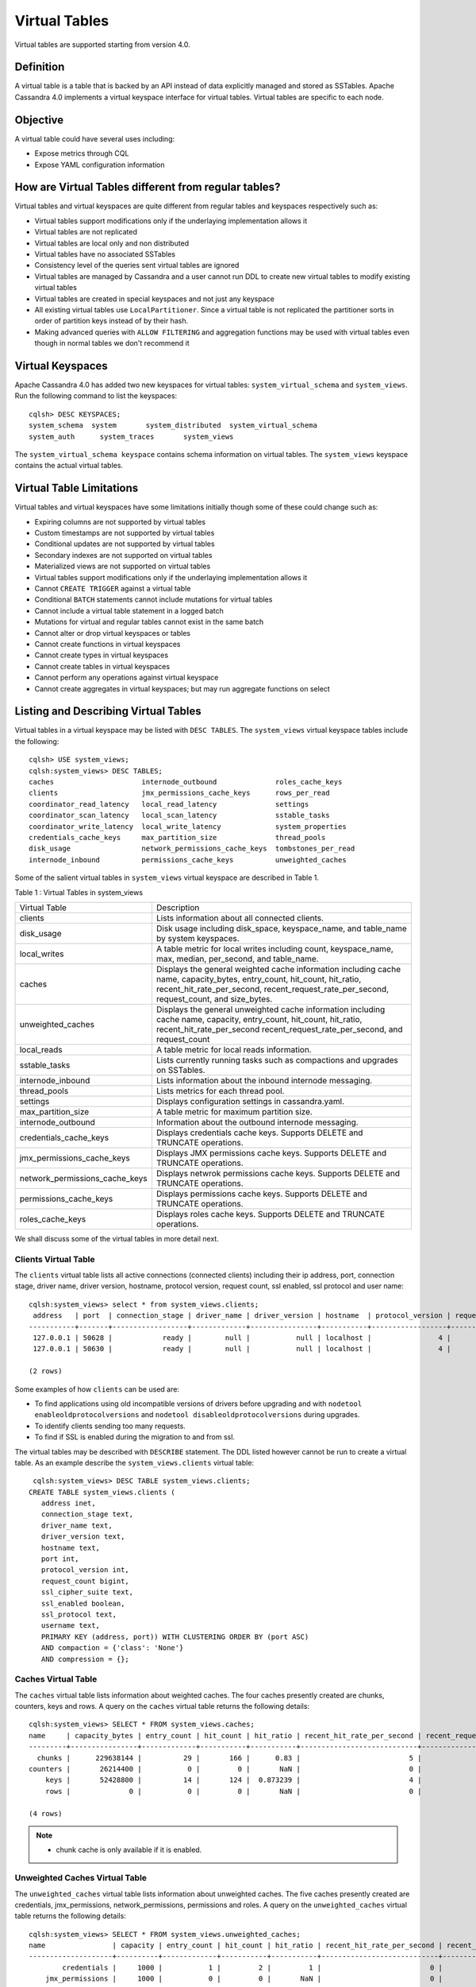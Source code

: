 .. Licensed to the Apache Software Foundation (ASF) under one
.. or more contributor license agreements.  See the NOTICE file
.. distributed with this work for additional information
.. regarding copyright ownership.  The ASF licenses this file
.. to you under the Apache License, Version 2.0 (the
.. "License"); you may not use this file except in compliance
.. with the License.  You may obtain a copy of the License at
..
..     http://www.apache.org/licenses/LICENSE-2.0
..
.. Unless required by applicable law or agreed to in writing, software
.. distributed under the License is distributed on an "AS IS" BASIS,
.. WITHOUT WARRANTIES OR CONDITIONS OF ANY KIND, either express or implied.
.. See the License for the specific language governing permissions and
.. limitations under the License.

Virtual Tables
--------------

Virtual tables are supported starting from version 4.0.

Definition
^^^^^^^^^^

A virtual table is a table that is backed by an API instead of data explicitly managed and stored as SSTables. Apache Cassandra 4.0 implements a virtual keyspace interface for virtual tables. Virtual tables are specific to each node. 

Objective
^^^^^^^^^

A virtual table could have several uses including:

- Expose metrics through CQL
- Expose YAML configuration information

How  are Virtual Tables different from regular tables?
^^^^^^^^^^^^^^^^^^^^^^^^^^^^^^^^^^^^^^^^^^^^^^^^^^^^^^

Virtual tables and virtual keyspaces are quite different from regular tables and keyspaces respectively such as:

- Virtual tables support modifications only if the underlaying implementation allows it
- Virtual tables are not replicated
- Virtual tables are local only and non distributed
- Virtual tables have no associated SSTables
- Consistency level of the queries sent virtual tables are ignored
- Virtual tables are managed by Cassandra and a user cannot run DDL to create new virtual tables to modify existing virtual tables
- Virtual tables are created in special keyspaces and not just any keyspace
- All existing virtual tables use ``LocalPartitioner``. Since a virtual table is not replicated the partitioner sorts in order of partition keys instead of by their hash.
- Making advanced queries with ``ALLOW FILTERING`` and aggregation functions may be used with virtual tables even though in normal tables we don't recommend it

Virtual Keyspaces
^^^^^^^^^^^^^^^^^

Apache Cassandra 4.0 has added two new keyspaces for virtual tables: ``system_virtual_schema`` and ``system_views``. Run the following command to list the keyspaces:

::

 cqlsh> DESC KEYSPACES;
 system_schema  system       system_distributed  system_virtual_schema
 system_auth      system_traces       system_views

The ``system_virtual_schema keyspace`` contains schema information on virtual tables. The ``system_views`` keyspace contains the actual virtual tables.

Virtual Table Limitations
^^^^^^^^^^^^^^^^^^^^^^^^^

Virtual tables and virtual keyspaces have some limitations initially though some of these could change such as:

- Expiring columns are not supported by virtual tables
- Custom timestamps are not supported by virtual tables
- Conditional updates are not supported by virtual tables
- Secondary indexes are not supported on virtual tables
- Materialized views are not supported on virtual tables
- Virtual tables support modifications only if the underlaying implementation allows it
- Cannot ``CREATE TRIGGER`` against a virtual table
- Conditional ``BATCH`` statements cannot include mutations for virtual tables
- Cannot include a virtual table statement in a logged batch
- Mutations for virtual and regular tables cannot exist in the same batch
- Cannot alter or drop virtual keyspaces or tables
- Cannot create functions in virtual keyspaces
- Cannot create types in virtual keyspaces
- Cannot create tables in virtual keyspaces
- Cannot perform any operations against virtual keyspace
- Cannot create aggregates in virtual keyspaces; but may run aggregate functions on select

Listing and Describing Virtual Tables
^^^^^^^^^^^^^^^^^^^^^^^^^^^^^^^^^^^^^

Virtual tables in a virtual keyspace may be listed with ``DESC TABLES``.  The ``system_views`` virtual keyspace tables include the following:

::

 cqlsh> USE system_views;
 cqlsh:system_views> DESC TABLES;
 caches                     internode_outbound              roles_cache_keys
 clients                    jmx_permissions_cache_keys      rows_per_read
 coordinator_read_latency   local_read_latency              settings
 coordinator_scan_latency   local_scan_latency              sstable_tasks
 coordinator_write_latency  local_write_latency             system_properties
 credentials_cache_keys     max_partition_size              thread_pools
 disk_usage                 network_permissions_cache_keys  tombstones_per_read
 internode_inbound          permissions_cache_keys          unweighted_caches

Some of the salient virtual tables in ``system_views`` virtual keyspace are described in Table 1.

Table 1 : Virtual Tables in system_views

+------------------------------+---------------------------------------------------+
|Virtual Table                 | Description                                       |
+------------------------------+---------------------------------------------------+
| clients                      |Lists information about all connected clients.     |
+------------------------------+---------------------------------------------------+
| disk_usage                   |Disk usage including disk_space, keyspace_name,    |
|                              |and table_name by system keyspaces.                |
+------------------------------+---------------------------------------------------+
| local_writes                 |A table metric for local writes                    |
|                              |including count, keyspace_name,                    |
|                              |max, median, per_second, and                       |
|                              |table_name.                                        |
+------------------------------+---------------------------------------------------+
| caches                       |Displays the general weighted cache information    |
|                              |including cache name, capacity_bytes, entry_count, |
|                              |hit_count, hit_ratio, recent_hit_rate_per_second,  |
|                              |recent_request_rate_per_second, request_count, and |
|                              |size_bytes.                                        |
+------------------------------+---------------------------------------------------+
| unweighted_caches            |Displays the general unweighted cache information  |
|                              |including cache name, capacity, entry_count,       |
|                              |hit_count, hit_ratio, recent_hit_rate_per_second   |
|                              |recent_request_rate_per_second, and request_count  |
+------------------------------+---------------------------------------------------+
| local_reads                  |A table metric for  local reads information.       |
+------------------------------+---------------------------------------------------+
| sstable_tasks                |Lists currently running tasks such as compactions  |
|                              |and upgrades on SSTables.                          |
+------------------------------+---------------------------------------------------+
| internode_inbound            |Lists information about the inbound internode      |
|                              |messaging.                                         |
+------------------------------+---------------------------------------------------+
| thread_pools                 |Lists metrics for each thread pool.                |
+------------------------------+---------------------------------------------------+
| settings                     |Displays configuration settings in cassandra.yaml. |
+------------------------------+---------------------------------------------------+
| max_partition_size           |A table metric for maximum partition size.         |
+------------------------------+---------------------------------------------------+
| internode_outbound           |Information about the outbound internode messaging.|
+------------------------------+---------------------------------------------------+
| credentials_cache_keys       |Displays credentials cache keys. Supports DELETE   |
|                              |and TRUNCATE operations.                           |
+------------------------------+---------------------------------------------------+
| jmx_permissions_cache_keys   |Displays JMX permissions cache keys. Supports      |
|                              |DELETE and TRUNCATE operations.                    |
+------------------------------+---------------------------------------------------+
|network_permissions_cache_keys|Displays netwrok permissions cache keys. Supports  |
|                              |DELETE and TRUNCATE operations.                    |
+------------------------------+---------------------------------------------------+
| permissions_cache_keys       |Displays permissions cache keys. Supports DELETE   |
|                              |and TRUNCATE operations.                           |
+------------------------------+---------------------------------------------------+
| roles_cache_keys             |Displays roles cache keys. Supports DELETE and     |
|                              |TRUNCATE operations.                               |
+------------------------------+---------------------------------------------------+

We shall discuss some of the virtual tables in more detail next.

Clients Virtual Table
*********************

The ``clients`` virtual table lists all active connections (connected clients) including their ip address, port, connection stage, driver name, driver version, hostname, protocol version, request count, ssl enabled, ssl protocol and user name:

::

 cqlsh:system_views> select * from system_views.clients;
  address   | port  | connection_stage | driver_name | driver_version | hostname  | protocol_version | request_count | ssl_cipher_suite | ssl_enabled | ssl_protocol | username
 -----------+-------+------------------+-------------+----------------+-----------+------------------+---------------+------------------+-------------+--------------+-----------
  127.0.0.1 | 50628 |            ready |        null |           null | localhost |                4 |            55 |             null |       False |         null | anonymous
  127.0.0.1 | 50630 |            ready |        null |           null | localhost |                4 |            70 |             null |       False |         null | anonymous

 (2 rows)

Some examples of how ``clients`` can be used are:

- To find applications using old incompatible versions of   drivers before upgrading and with ``nodetool enableoldprotocolversions`` and  ``nodetool disableoldprotocolversions`` during upgrades.
- To identify clients sending too many requests.
- To find if SSL is enabled during the migration to and from   ssl.


The virtual tables may be described with ``DESCRIBE`` statement. The DDL listed however cannot be run to create a virtual table. As an example describe the ``system_views.clients`` virtual table:

::

  cqlsh:system_views> DESC TABLE system_views.clients;
 CREATE TABLE system_views.clients (
    address inet,
    connection_stage text,
    driver_name text,
    driver_version text,
    hostname text,
    port int,
    protocol_version int,
    request_count bigint,
    ssl_cipher_suite text,
    ssl_enabled boolean,
    ssl_protocol text,
    username text,
    PRIMARY KEY (address, port)) WITH CLUSTERING ORDER BY (port ASC)
    AND compaction = {'class': 'None'}
    AND compression = {};

Caches Virtual Table
********************
The ``caches`` virtual table lists information about weighted caches. The four caches presently created are chunks, counters, keys and rows. A query on the ``caches`` virtual table returns the following details:

::

 cqlsh:system_views> SELECT * FROM system_views.caches;
 name     | capacity_bytes | entry_count | hit_count | hit_ratio | recent_hit_rate_per_second | recent_request_rate_per_second | request_count | size_bytes
 ---------+----------------+-------------+-----------+-----------+----------------------------+--------------------------------+---------------+------------
   chunks |      229638144 |          29 |       166 |      0.83 |                          5 |                              6 |           200 |     475136
 counters |       26214400 |           0 |         0 |       NaN |                          0 |                              0 |             0 |          0
     keys |       52428800 |          14 |       124 |  0.873239 |                          4 |                              4 |           142 |       1248
     rows |              0 |           0 |         0 |       NaN |                          0 |                              0 |             0 |          0

 (4 rows)

.. NOTE::
   * chunk cache is only available if it is enabled.

Unweighted Caches Virtual Table
********************
The ``unweighted_caches`` virtual table lists information about unweighted caches. The five caches presently created are credentials, jmx_permissions, network_permissions, permissions and roles. A query on the ``unweighted_caches`` virtual table returns the following details:

::

 cqlsh:system_views> SELECT * FROM system_views.unweighted_caches;
 name                | capacity | entry_count | hit_count | hit_ratio | recent_hit_rate_per_second | recent_request_rate_per_second | request_count
 --------------------+----------+-------------+-----------+-----------+----------------------------+--------------------------------+---------------
         credentials |     1000 |           1 |         2 |         1 |                          0 |                              0 |             2
     jmx_permissions |     1000 |           0 |         0 |       NaN |                          0 |                              0 |             0
 network_permissions |     1000 |           1 |        18 |         1 |                          2 |                              2 |            18
         permissions |     1000 |           1 |         1 |         1 |                          0 |                              0 |             1
               roles |     1000 |           1 |         9 |         1 |                          0 |                              0 |             9

 (5 rows)

.. NOTE::
   * auth caches are only available if corresponding authorizers and authenticators are enabled.


Settings Virtual Table
**********************
The ``settings`` table  is rather useful and lists all the current configuration settings from the ``cassandra.yaml``.  The encryption options are overridden to hide the sensitive truststore information or passwords.  The configuration settings however cannot be set using DML  on the virtual table presently:
::

 cqlsh:system_views> SELECT * FROM system_views.settings;

 name                                 | value
 -------------------------------------+--------------------
   allocate_tokens_for_keyspace       | null
   audit_logging_options_enabled      | false
   auto_snapshot                      | true
   automatic_sstable_upgrade          | false
   cluster_name                       | Test Cluster
   enable_transient_replication       | false
   hinted_handoff_enabled             | true
   hints_directory                    | /home/ec2-user/cassandra/data/hints
   incremental_backups                | false
   initial_token                      | null
                            ...
                            ...
                            ...
   rpc_address                        | localhost
   ssl_storage_port                   | 7001
   start_native_transport             | true
   storage_port                       | 7000
   stream_entire_sstables             | true
   (224 rows)


The ``settings`` table can be really useful if yaml file has been changed since startup and don't know running configuration, or to find if they have been modified via jmx/nodetool or virtual tables.


Thread Pools Virtual Table
**************************

The ``thread_pools`` table lists information about all thread pools. Thread pool information includes active tasks, active tasks limit, blocked tasks, blocked tasks all time,  completed tasks, and pending tasks. A query on the ``thread_pools`` returns following details:

::

 cqlsh:system_views> select * from system_views.thread_pools;

 name                         | active_tasks | active_tasks_limit | blocked_tasks | blocked_tasks_all_time | completed_tasks | pending_tasks
 ------------------------------+--------------+--------------------+---------------+------------------------+-----------------+---------------
             AntiEntropyStage |            0 |                  1 |             0 |                      0 |               0 |             0
         CacheCleanupExecutor |            0 |                  1 |             0 |                      0 |               0 |             0
           CompactionExecutor |            0 |                  2 |             0 |                      0 |             881 |             0
         CounterMutationStage |            0 |                 32 |             0 |                      0 |               0 |             0
                  GossipStage |            0 |                  1 |             0 |                      0 |               0 |             0
              HintsDispatcher |            0 |                  2 |             0 |                      0 |               0 |             0
        InternalResponseStage |            0 |                  2 |             0 |                      0 |               0 |             0
          MemtableFlushWriter |            0 |                  2 |             0 |                      0 |               1 |             0
            MemtablePostFlush |            0 |                  1 |             0 |                      0 |               2 |             0
        MemtableReclaimMemory |            0 |                  1 |             0 |                      0 |               1 |             0
               MigrationStage |            0 |                  1 |             0 |                      0 |               0 |             0
                    MiscStage |            0 |                  1 |             0 |                      0 |               0 |             0
                MutationStage |            0 |                 32 |             0 |                      0 |               0 |             0
    Native-Transport-Requests |            1 |                128 |             0 |                      0 |             130 |             0
       PendingRangeCalculator |            0 |                  1 |             0 |                      0 |               1 |             0
 PerDiskMemtableFlushWriter_0 |            0 |                  2 |             0 |                      0 |               1 |             0
                    ReadStage |            0 |                 32 |             0 |                      0 |              13 |             0
                  Repair-Task |            0 |         2147483647 |             0 |                      0 |               0 |             0
         RequestResponseStage |            0 |                  2 |             0 |                      0 |               0 |             0
                      Sampler |            0 |                  1 |             0 |                      0 |               0 |             0
     SecondaryIndexManagement |            0 |                  1 |             0 |                      0 |               0 |             0
           ValidationExecutor |            0 |         2147483647 |             0 |                      0 |               0 |             0
            ViewBuildExecutor |            0 |                  1 |             0 |                      0 |               0 |             0
            ViewMutationStage |            0 |                 32 |             0 |                      0 |               0 |             0

(24 rows)

Internode Inbound Messaging Virtual Table
*****************************************

The ``internode_inbound``  virtual table is for the internode inbound messaging. Initially no internode inbound messaging may get listed. In addition to the address, port, datacenter and rack information includes  corrupt frames recovered, corrupt frames unrecovered, error bytes, error count, expired bytes, expired count, processed bytes, processed count, received bytes, received count, scheduled bytes, scheduled count, throttled count, throttled nanos, using bytes, using reserve bytes. A query on the ``internode_inbound`` returns following details:

::

 cqlsh:system_views> SELECT * FROM system_views.internode_inbound;
 address | port | dc | rack | corrupt_frames_recovered | corrupt_frames_unrecovered |
 error_bytes | error_count | expired_bytes | expired_count | processed_bytes |
 processed_count | received_bytes | received_count | scheduled_bytes | scheduled_count | throttled_count | throttled_nanos | using_bytes | using_reserve_bytes
 ---------+------+----+------+--------------------------+----------------------------+-
 ----------
 (0 rows)

SSTables Tasks Virtual Table
****************************

The ``sstable_tasks`` could be used to get information about running tasks. It lists following columns:

::

 cqlsh:system_views> SELECT * FROM sstable_tasks;
 keyspace_name | table_name | task_id                              | completion_ratio | kind       | progress | sstables | total    | unit
---------------+------------+--------------------------------------+------------------+------------+----------+----------+----------+-------
     keyspace1 |  standard1 | 238f6290-1fd4-11ec-8c63-7d65848b040f |         0.212345 | compaction | 16184734 |        2 | 76219177 | bytes


As another example, to find how much time is remaining for SSTable tasks, use the following query:

::

  SELECT total - progress AS remaining
  FROM system_views.sstable_tasks;

Auth Caches Keys Virtual Tables
****************************

Every authentication cache has a separate virtual table associated. The virtual tables show the keys stored in caches
and additionally support DELETE and TRUNCATE operations. In fact these operations just invalidate data in caches, no
data is actually deleted from real tables.

The tables show the following information:

::

  cqlsh:system_views> select * from credentials_cache_keys;
   role
  ------
    bob
  (1 rows)

::

  cqlsh:system_views> select * from jmx_permissions_cache_keys;
   role
  ------
    bob
  (1 rows)

::

  cqlsh:system_views> select * from network_permissions_cache_keys;
   role
  ------
    bob
  (1 rows)

::

  cqlsh:system_views> select * from permissions_cache_keys;
   role | resource
  ------+-------------
    bob | roles/alice
    bob |    data/ks1
  (2 rows)

::

  cqlsh:system_views> select * from roles_cache_keys;
   role
  ------
    bob
  (1 rows)


Other Virtual Tables
********************

Some examples of using other virtual tables are as follows.

Find tables with most disk usage:

::

  cqlsh> SELECT * FROM disk_usage WHERE mebibytes > 1 ALLOW FILTERING;

  keyspace_name | table_name | mebibytes
  ---------------+------------+-----------
     keyspace1 |  standard1 |       288
    tlp_stress |   keyvalue |      3211

Find queries on table/s with greatest read latency:

::

  cqlsh> SELECT * FROM  local_read_latency WHERE per_second > 1 ALLOW FILTERING;

  keyspace_name | table_name | p50th_ms | p99th_ms | count    | max_ms  | per_second
  ---------------+------------+----------+----------+----------+---------+------------
    tlp_stress |   keyvalue |    0.043 |    0.152 | 49785158 | 186.563 |  11418.356


The system_virtual_schema keyspace
^^^^^^^^^^^^^^^^^^^^^^^^^^^^^^^^^^

The ``system_virtual_schema`` keyspace has three tables: ``keyspaces``,  ``columns`` and  ``tables`` for the virtual keyspace definitions, virtual table definitions, and virtual column definitions  respectively. It is used by Cassandra internally and a user would not need to access it directly.
